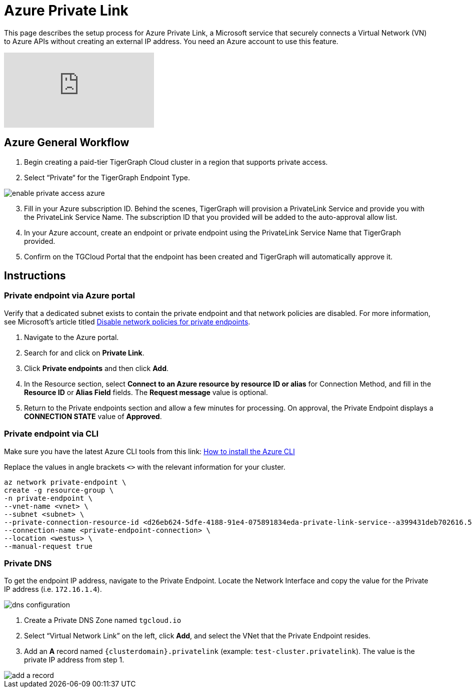 = Azure Private Link
:experimental:
:description: Setting up Private Link on Azure

This page describes the setup process for Azure Private Link, a Microsoft service that securely connects a Virtual Network (VN) to Azure APIs without creating an external IP address.
You need an Azure account to use this feature.

video::Sv20Ugt_REk[youtube]

== Azure General Workflow

. Begin creating a paid-tier TigerGraph Cloud cluster in a region that supports private access.

. Select “Private“ for the TigerGraph Endpoint Type.

image:enable-private-access-azure.png[]
[start=3]
. Fill in your Azure subscription ID.
Behind the scenes, TigerGraph will provision a PrivateLink Service and provide you with the PrivateLink Service Name.
The subscription ID that you provided will be added to the auto-approval allow list.

. In your Azure account, create an endpoint or private endpoint using the PrivateLink Service Name that TigerGraph provided.

. Confirm on the TGCloud Portal that the endpoint has been created and TigerGraph will automatically approve it.

== Instructions
=== Private endpoint via Azure portal
Verify that a dedicated subnet exists to contain the private endpoint and that network policies are disabled. For more information, see Microsoft's article titled link:https://docs.microsoft.com/en-us/azure/private-link/disable-private-endpoint-network-policy[Disable network policies for private endpoints].

. Navigate to the Azure portal.
. Search for and click on btn:[Private Link].
. Click *Private endpoints* and then click btn:[Add].
. In the Resource section, select *Connect to an Azure resource by resource ID or alias* for Connection Method, and fill in the *Resource ID* or *Alias Field* fields.
The *Request message* value is optional.

. Return to the Private endpoints section and allow a few minutes for processing. On approval, the Private Endpoint displays a *CONNECTION STATE* value of *Approved*.

=== Private endpoint via CLI

Make sure you have the latest Azure CLI tools from this link: link:https://docs.microsoft.com/en-us/cli/azure/install-azure-cli[How to install the Azure CLI]

Replace the values in angle brackets `<>` with the relevant information for your cluster.

[source.wrap, bash]
----
az network private-endpoint \
create -g resource-group \
-n private-endpoint \
--vnet-name <vnet> \
--subnet <subnet> \
--private-connection-resource-id <d26eb624-5dfe-4188-91e4-075891834eda-private-link-service--a399431deb702616.5c02aae8-aac9-4453-8485-2930a3fee4f1.westus.azure.privatelinkservice> \
--connection-name <private-endpoint-connection> \
--location <westus> \
--manual-request true
----

=== Private DNS
To get the endpoint IP address, navigate to the Private Endpoint.
Locate the Network Interface and copy the value for the Private IP address (i.e. `172.16.1.4`).

image::dns-configuration.png[]

. Create a Private DNS Zone named `tgcloud.io`

. Select “Virtual Network Link” on the left, click btn:[Add], and select the VNet that the Private Endpoint resides.

. Add an *A* record named `{clusterdomain}.privatelink`  (example: `test-cluster.privatelink`). The value is the private IP address from step 1.


image::add-a-record.png[]

